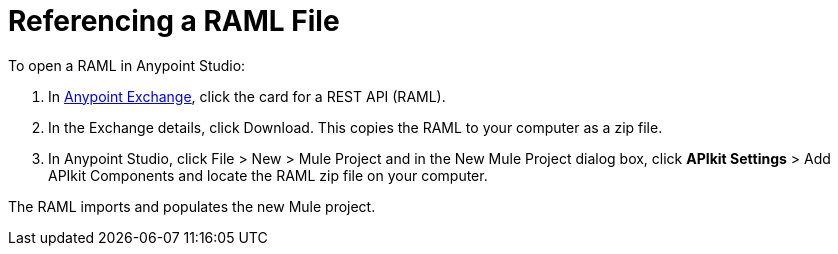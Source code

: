= Referencing a RAML File

To open a RAML in Anypoint Studio:

. In https://www.anypoint.mulesoft.com/exchange/?type=rest-api[Anypoint Exchange], click the card for a REST API (RAML).
. In the Exchange details, click Download. This copies the RAML to your computer as a zip file.
. In Anypoint Studio, click File > New > Mule Project and in the New Mule Project dialog box, click *APIkit Settings* > Add APIkit Components and locate the RAML zip file on your computer. 

The RAML imports and populates the new Mule project.

